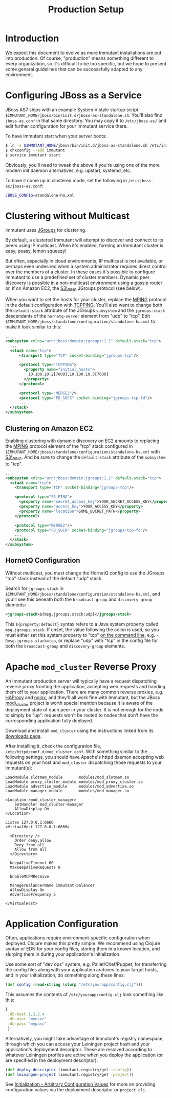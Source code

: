 #+TITLE:    Production Setup

* Introduction

  We expect this document to evolve as more Immutant installations are
  put into production. Of course, "production" means something
  different to every organization, so it's difficult to be too
  specific, but we hope to present some general guidelines that can be
  successfully adapted to any environment.

* Configuring JBoss as a Service

  JBoss AS7 ships with an example System V style startup script:
  =$IMMUTANT_HOME/jboss/bin/init.d/jboss-as-standalone.sh=. You'll
  also find =jboss-as.conf= in that same directory. You may copy it to
  =/etc/jboss-as/= and edit further configuration for your Immutant
  service there.

  To have Immutant start when your server boots:

  #+begin_src sh
    $ ln -s $IMMUTANT_HOME/jboss/bin/init.d/jboss-as-standalone.sh /etc/init.d/immutant
    $ chkconfig --add immutant
    $ service immutant start
  #+end_src

  Obviously, you'll need to tweak the above if you're using one of the
  more modern init daemon alternatives, e.g. upstart, systemd, etc.

  To have it come up in clustered mode, set the following in
  =/etc/jboss-as/jboss-as.conf=:

  #+begin_src sh
    JBOSS_CONFIG=standalone-ha.xml
  #+end_src

* Clustering without Multicast

  Immutant uses [[http://www.jgroups.org/][JGroups]] for clustering.

  By default, a clustered Immutant will attempt to discover and
  connect to its peers using IP multicast. When it's enabled, forming
  an Immutant cluster is easy, peasy, lemon squeezy!

  But often, especially in cloud environments, IP multicast is not
  available, or perhaps even undesired when a system administrator
  requires direct control over the members of a cluster. In these
  cases it's possible to configure Immutant to use a predefined set of
  cluster members. Dynamic peer discovery is possible in a
  non-multicast environment using a gossip router or, if on Amazon
  EC2, the [[http://www.jgroups.org/javadoc/org/jgroups/protocols/S3_PING.html][S3\_PING]] JGroups protocol (see below).

  When you want to set the hosts for your cluster, replace the [[http://www.jgroups.org/javadoc/org/jgroups/protocols/MPING.html][MPING]]
  protocol in the default configuration with [[http://www.jgroups.org/javadoc/org/jgroups/protocols/TCPPING.html][TCPPING]]. You'll also want
  to change both the =default-stack= attribute of the JGroups
  =subsystem= and the =jgroups-stack= descendants of the
  =hornetq-server= element from "udp" to "tcp". Edit
  =$IMMUTANT_HOME/jboss/standalone/configuration/standalone-ha.xml= to
  make it look similar to this:

  #+begin_src xml
    ...
    <subsystem xmlns="urn:jboss:domain:jgroups:1.1" default-stack="tcp">
      ...
      <stack name="tcp">
          <transport type="TCP" socket-binding="jgroups-tcp"/>
    
          <protocol type="TCPPING">
            <property name="initial_hosts">
              10.100.10.2[7600],10.100.10.3[7600]
            </property>
          </protocol>
    
          <protocol type="MERGE2"/>
          <protocol type="FD_SOCK" socket-binding="jgroups-tcp-fd"/>
          ...
      </stack>
    </subsystem>
  #+end_src

** Clustering on Amazon EC2

   Enabling clustering with dynamic discovery on EC2 amounts to
   replacing the [[http://www.jgroups.org/javadoc/org/jgroups/protocols/MPING.html][MPING]] protocol element of the "tcp" stack
   configured in
   =$IMMUTANT_HOME/jboss/standalone/configuration/standalone-ha.xml=
   with [[http://www.jgroups.org/javadoc/org/jgroups/protocols/S3_PING.html][S3\_PING]]. And be sure to change the =default-stack= attribute
   of the =subsystem= to "tcp".

   #+begin_src xml
     ...
     <subsystem xmlns="urn:jboss:domain:jgroups:1.1" default-stack="tcp">
       <stack name="tcp">
         <transport type="TCP" socket-binding="jgroups-tcp"/>
       
         <protocol type="S3_PING">
           <property name="secret_access_key">YOUR_SECRET_ACCESS_KEY</property>
           <property name="access_key">YOUR_ACCESS_KEY</property>
           <property name="location">SOME_BUCKET_PATH</property>
         </protocol>
       
         <protocol type="MERGE2"/>
         <protocol type="FD_SOCK" socket-binding="jgroups-tcp-fd"/>
         ...
       </stack>
     </subsystem>
   #+end_src

** HornetQ Configuration

   Without multicast, you must change the HornetQ config to use the
   JGroups "tcp" stack instead of the default "udp" stack.

   Search for =jgroups-stack= in
   =$IMMUTANT_HOME/jboss/standalone/configuration/standalone-ha.xml=,
   and you'll see this beneath both the =broadcast-group= and
   =discovery-group= elements:

   #+begin_src xml
     <jgroups-stack>${msg.jgroups.stack:udp}</jgroups-stack>
   #+end_src
   
   This =${property:default}= syntax refers to a Java system property
   called =msg.jgroups.stack=. If unset, the value following the colon
   is used, so you must either set this system property to "tcp" [[./jboss.html#jboss-run][on
   the command line]], e.g. =-Dmsg.jgroups.stack=tcp=, or replace "udp"
   with "tcp" in the config file for both the =broadcast-group= and
   =discovery-group= elements.

* Apache =mod_cluster= Reverse Proxy

  An Immutant production server will typically have a request
  dispatching reverse proxy fronting the application, accepting web
  requests and handing them off to your application. There are many
  common reverse proxies, e.g. [[http://haproxy.1wt.eu/][HAProxy]] and [[http://nginx.org][nginx]], and they'll all work
  fine with Immutant, but the JBoss [[http://www.jboss.org/mod_cluster][mod\_cluster]] project is worth
  special mention because it is aware of the deployment state of each
  peer in your cluster. It is not enough for the node to simply be
  "up": requests won't be routed to nodes that don't have the
  corresponding application fully deployed.

  Download and install =mod_cluster= using the instructions linked
  from its [[http://www.jboss.org/mod_cluster/downloads/][downloads page]].

  After installing it, check the configuration file,
  =/etc/httpd/conf.d/mod_cluster.conf=. With something similar to the
  following settings, you should have Apache's httpd daemon accepting
  web requests on your host and =mod_cluster= dispatching those
  requests to your Immutant[s]:

  #+begin_src text
    LoadModule slotmem_module       modules/mod_slotmem.so
    LoadModule proxy_cluster_module modules/mod_proxy_cluster.so
    LoadModule advertise_module     modules/mod_advertise.so
    LoadModule manager_module       modules/mod_manager.so
    
    <Location /mod_cluster_manager>
        SetHandler mod_cluster-manager
        AllowDisplay On
    </Location>
    
    Listen 127.0.0.1:6666
    <VirtualHost 127.0.0.1:6666>
     
      <Directory />
        Order deny,allow
        Deny from all
        Allow from all
      </Directory>
     
      KeepAliveTimeout 60
      MaxKeepAliveRequests 0
    
      EnableMCPMReceive
     
      ManagerBalancerName immutant-balancer
      AllowDisplay On
      AdvertiseFrequency 5
     
    </VirtualHost>
  #+end_src

* Application Configuration

  Often, applications require environment-specific configuration when
  deployed. Clojure makes this pretty simple. We recommend using
  Clojure syntax or EDN for your config files, storing them in a known
  location, and slurping them in during your application's
  initialization.

  Use some sort of "dev ops" system, e.g. Pallet/Chef/Puppet, for
  transferring the config files along with your application archives
  to your target hosts, and in your initialization, do something along
  these lines:

  #+begin_src clojure
    (def config (read-string (slurp "/etc/yourapp/config.clj")))
  #+end_src

  This assumes the contents of =/etc/yourapp/config.clj= look
  something like this:

  #+begin_src clojure
    {
     :db-host 1.2.3.4
     :db-user "myuser"
     :db-pass "mypass"
     }
  #+end_src
  
  Alternatively, you might take advantage of Immutant's registry
  namespace, through which you can access your Leiningen project hash
  and your application's deployment descriptor. These are resolved
  according to whatever Leiningen profiles are active when you deploy
  the application (or are specified in the deployment descriptor).

  #+begin_src clojure
    (def deploy-descriptor (immutant.registry/get :config))
    (def leiningen-project (immutant.registry/get :project))
  #+end_src

  See [[./initialization.html#initialization-configuration-values][Initialization - Arbitrary Configuration Values]] for more on
  providing configuration values via the deployment descriptor or
  =project.clj=.
